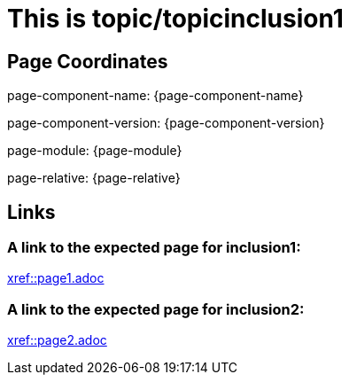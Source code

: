 = This is topic/topicinclusion1

== Page Coordinates

page-component-name: {page-component-name}

page-component-version: {page-component-version}

page-module: {page-module}

page-relative: {page-relative}


== Links

[#link1]
=== A link to the expected page for inclusion1:

xref::page1.adoc[xref::page1.adoc]

[#link2]
=== A link to the expected page for inclusion2:

xref::page2.adoc[xref::page2.adoc]
